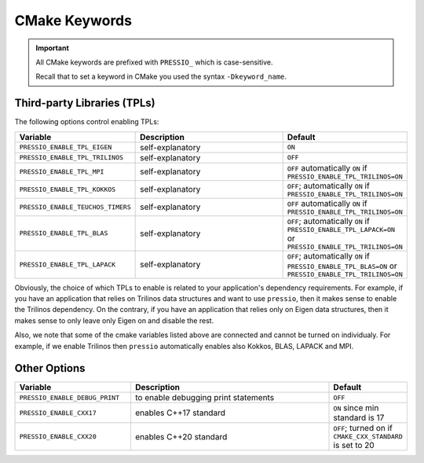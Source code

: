 CMake Keywords
##############

.. important::

   All CMake keywords are prefixed with ``PRESSIO_`` which is case-sensitive.

   Recall that to set a keyword in CMake you used the syntax ``-Dkeyword_name``.


Third-party Libraries (TPLs)
============================

The following options control enabling TPLs:

.. list-table::
   :widths: 30 60 10
   :header-rows: 1
   :align: left

   * - Variable
     - Description
     - Default

   * - ``PRESSIO_ENABLE_TPL_EIGEN``
     - self-explanatory
     - ``ON``

   * - ``PRESSIO_ENABLE_TPL_TRILINOS``
     - self-explanatory
     - ``OFF``

   * - ``PRESSIO_ENABLE_TPL_MPI``
     - self-explanatory
     - ``OFF``  automatically ``ON`` if ``PRESSIO_ENABLE_TPL_TRILINOS=ON``

   * - ``PRESSIO_ENABLE_TPL_KOKKOS``
     - self-explanatory
     - ``OFF``\ ; automatically ``ON`` if ``PRESSIO_ENABLE_TPL_TRILINOS=ON``

   * - ``PRESSIO_ENABLE_TEUCHOS_TIMERS``
     - self-explanatory
     - ``OFF``  automatically ``ON`` if ``PRESSIO_ENABLE_TPL_TRILINOS=ON``

   * - ``PRESSIO_ENABLE_TPL_BLAS``
     - self-explanatory
     - ``OFF``\ ; automatically ``ON`` if ``PRESSIO_ENABLE_TPL_LAPACK=ON`` or ``PRESSIO_ENABLE_TPL_TRILINOS=ON``

   * - ``PRESSIO_ENABLE_TPL_LAPACK``
     - self-explanatory
     - ``OFF``\ ; automatically ``ON`` if ``PRESSIO_ENABLE_TPL_BLAS=ON`` or ``PRESSIO_ENABLE_TPL_TRILINOS=ON``


Obviously, the choice of which TPLs to enable is related to
your application's dependency requirements.
For example, if you have an application that relies on
Trilinos data structures and want to use ``pressio``\ ,
then it makes sense to enable the Trilinos dependency.
On the contrary, if you have an application that relies only on
Eigen data structures, then it makes sense to only leave only Eigen on
and disable the rest.

Also, we note that some of the cmake variables listed above are connected
and cannot be turned on individualy.
For example, if we enable Trilinos then ``pressio`` automatically
enables also Kokkos, BLAS, LAPACK and MPI.


Other Options
=============

.. list-table::
   :widths: 30 60 10
   :header-rows: 1
   :align: left

   * - Variable
     - Description
     - Default

   * - ``PRESSIO_ENABLE_DEBUG_PRINT``
     - to enable debugging print statements
     - ``OFF``

   * - ``PRESSIO_ENABLE_CXX17``
     - enables C++17 standard
     - ``ON`` since min standard is 17

   * - ``PRESSIO_ENABLE_CXX20``
     - enables C++20 standard
     - ``OFF``; turned on if ``CMAKE_CXX_STANDARD`` is set to 20
